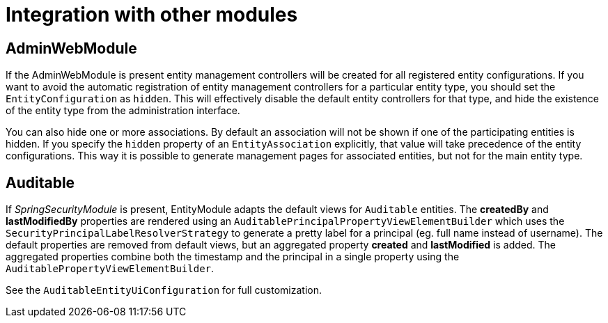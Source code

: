= Integration with other modules

[[integration-adminwebmodule]]
== AdminWebModule

If the AdminWebModule is present entity management controllers will be created for all registered entity configurations.
If you want to avoid the automatic registration of entity management controllers for a particular entity type, you should set the `EntityConfiguration` as `hidden`.
This will effectively disable the default entity controllers for that type, and hide the existence of the entity type from the administration interface.

You can also hide one or more associations.
By default an association will not be shown if one of the participating entities is hidden.
If you specify the `hidden` property of an `EntityAssociation` explicitly, that value will take precedence of the entity configurations.
This way it is possible to generate management pages for associated entities, but not for the main entity type.

== Auditable
If _SpringSecurityModule_ is present, EntityModule adapts the default views for `Auditable` entities.
The *createdBy* and *lastModifiedBy* properties are rendered using an `AuditablePrincipalPropertyViewElementBuilder` which uses the `SecurityPrincipalLabelResolverStrategy` to generate a pretty label for a principal (eg. full name instead of username).
The default properties are removed from default views, but an aggregated property *created* and *lastModified* is added.
The aggregated properties combine both the timestamp and the principal in a single property using the `AuditablePropertyViewElementBuilder`.

See the `AuditableEntityUiConfiguration` for full customization.
